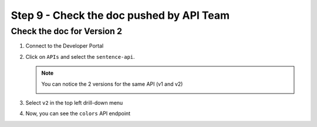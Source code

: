 Step 9 - Check the doc pushed by API Team
#########################################


Check the doc for Version 2
===========================

#. Connect to the Developer Portal
#. Click on ``APIs`` and select the ``sentence-api``. 

   .. note :: You can notice the 2 versions for the same API (v1 and v2)
      
      .. image:: ../pictures/lab1/home-versions.png
         :align: center

#. Select ``v2`` in the top left drill-down menu

   .. image:: ../pictures/lab1/select-v2.png
      :align: center

#. Now, you can see the ``colors`` API endpoint

   .. image:: ../pictures/lab1/doc-v2.png
      :align: center

